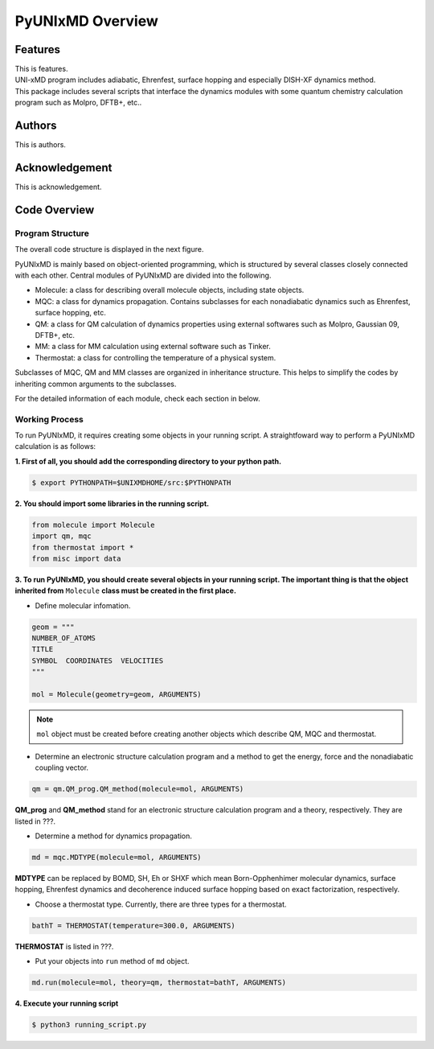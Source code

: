 ===========================
PyUNIxMD Overview
===========================

Features
---------------------------
| This is features.
| UNI-xMD program includes adiabatic, Ehrenfest, surface hopping and especially DISH-XF dynamics method.
| This package includes several scripts that interface the dynamics modules with some quantum chemistry calculation program such as Molpro, DFTB+, etc..

Authors
---------------------------
This is authors.


Acknowledgement
---------------------------
This is acknowledgement.


Code Overview
---------------------------

Program Structure
^^^^^^^^^^^^^^^^^^^^^^^^^^

The overall code structure is displayed in the next figure.

.. image:: ./unixmd_structure.png
   :width: 400pt

PyUNIxMD is mainly based on object-oriented programming, which is structured by
several classes closely connected with each other.
Central modules of PyUNIxMD are divided into the following.

- Molecule: a class for describing overall molecule objects, including state objects.

- MQC: a class for dynamics propagation. Contains subclasses for each nonadiabatic dynamics such as Ehrenfest, surface hopping, etc.

- QM: a class for QM calculation of dynamics properties using external softwares such as Molpro, Gaussian 09, DFTB+, etc.

- MM: a class for MM calculation using external software such as Tinker.

- Thermostat: a class for controlling the temperature of a physical system.

Subclasses of MQC, QM and MM classes are organized in inheritance structure.
This helps to simplify the codes by inheriting common arguments to the subclasses.

For the detailed information of each module, check each section in below.

Working Process
^^^^^^^^^^^^^^^^^^^^^^^^^^

To run PyUNIxMD, it requires creating some objects in your running script.
A straightfoward way to perform a PyUNIxMD calculation is as follows:

**1. First of all, you should add the corresponding directory to your python path.**

.. code-block:: bash

   $ export PYTHONPATH=$UNIXMDHOME/src:$PYTHONPATH
 
**2. You should import some libraries in the running script.**

.. code-block:: python

   from molecule import Molecule
   import qm, mqc
   from thermostat import *
   from misc import data

**3. To run PyUNIxMD, you should create several objects in your running script. The important
thing is that the object inherited from** ``Molecule`` **class must be created in the first place.**

- Define molecular infomation.

.. code-block:: python

   geom = """
   NUMBER_OF_ATOMS
   TITLE
   SYMBOL  COORDINATES  VELOCITIES
   """

   mol = Molecule(geometry=geom, ARGUMENTS)

.. note:: ``mol`` object must be created before creating another objects which describe QM, MQC and thermostat.

- Determine an electronic structure calculation program and a method to get the energy, force and the nonadiabatic coupling vector.

.. code-block:: python

   qm = qm.QM_prog.QM_method(molecule=mol, ARGUMENTS)

**QM_prog** and **QM_method** stand for an electronic structure calculation program and a theory, respectively. They are listed in ???.

- Determine a method for dynamics propagation.

.. code-block:: python

   md = mqc.MDTYPE(molecule=mol, ARGUMENTS)

**MDTYPE** can be replaced by BOMD, SH, Eh or SHXF which mean Born-Opphenhimer molecular dynamics, surface hopping,
Ehrenfest dynamics and decoherence induced surface hopping based on exact factorization, respectively.

- Choose a thermostat type. Currently, there are three types for a thermostat.

.. code-block:: python

   bathT = THERMOSTAT(temperature=300.0, ARGUMENTS)

**THERMOSTAT** is listed in ???.

- Put your objects into ``run`` method of ``md`` object.

.. code-block:: python

   md.run(molecule=mol, theory=qm, thermostat=bathT, ARGUMENTS)

**4. Execute your running script**

.. code-block:: bash

   $ python3 running_script.py


